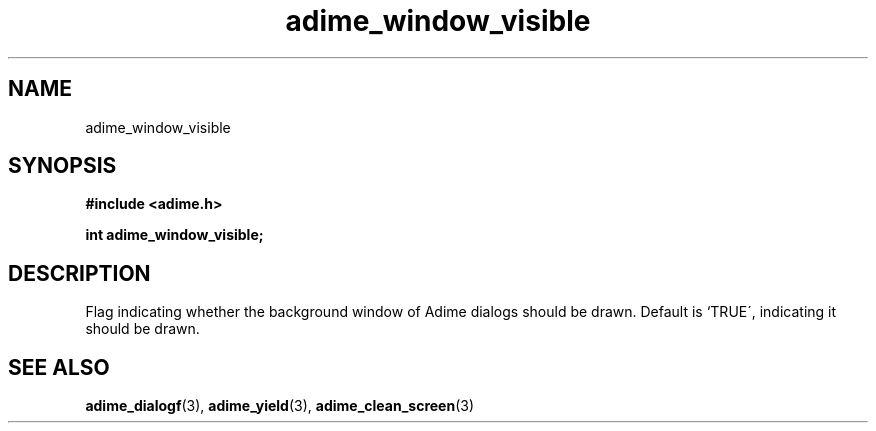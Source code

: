 .\" Generated by the Allegro makedoc utility
.TH adime_window_visible 3 "version 2.2.1" "Adime" "Adime API Reference"
.SH NAME
adime_window_visible
.SH SYNOPSIS
.B #include <adime.h>

.sp
.B int adime_window_visible;
.SH DESCRIPTION
Flag indicating whether the background window of Adime dialogs should be
drawn. Default is `TRUE\', indicating it should be drawn.

.SH SEE ALSO
.BR adime_dialogf (3),
.BR adime_yield (3),
.BR adime_clean_screen (3)
